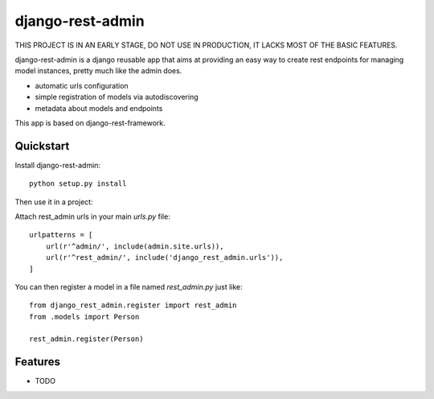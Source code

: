 =============================
django-rest-admin
=============================

THIS PROJECT IS IN AN EARLY STAGE, DO NOT USE IN PRODUCTION, IT LACKS MOST OF THE BASIC FEATURES.


django-rest-admin is a django reusable app that aims at providing an easy way to create rest endpoints for managing model instances, pretty much like the admin does.

* automatic urls configuration
* simple registration of models via autodiscovering
* metadata about models and endpoints

This app is based on django-rest-framework.


Quickstart
----------

Install django-rest-admin::

    python setup.py install


Then use it in a project:

Attach rest_admin urls in your main `urls.py` file::

    urlpatterns = [
        url(r'^admin/', include(admin.site.urls)),
        url(r'^rest_admin/', include('django_rest_admin.urls')),
    ]


You can then register a model in a file named `rest_admin.py` just like::

    from django_rest_admin.register import rest_admin
    from .models import Person

    rest_admin.register(Person)

Features
--------

* TODO
